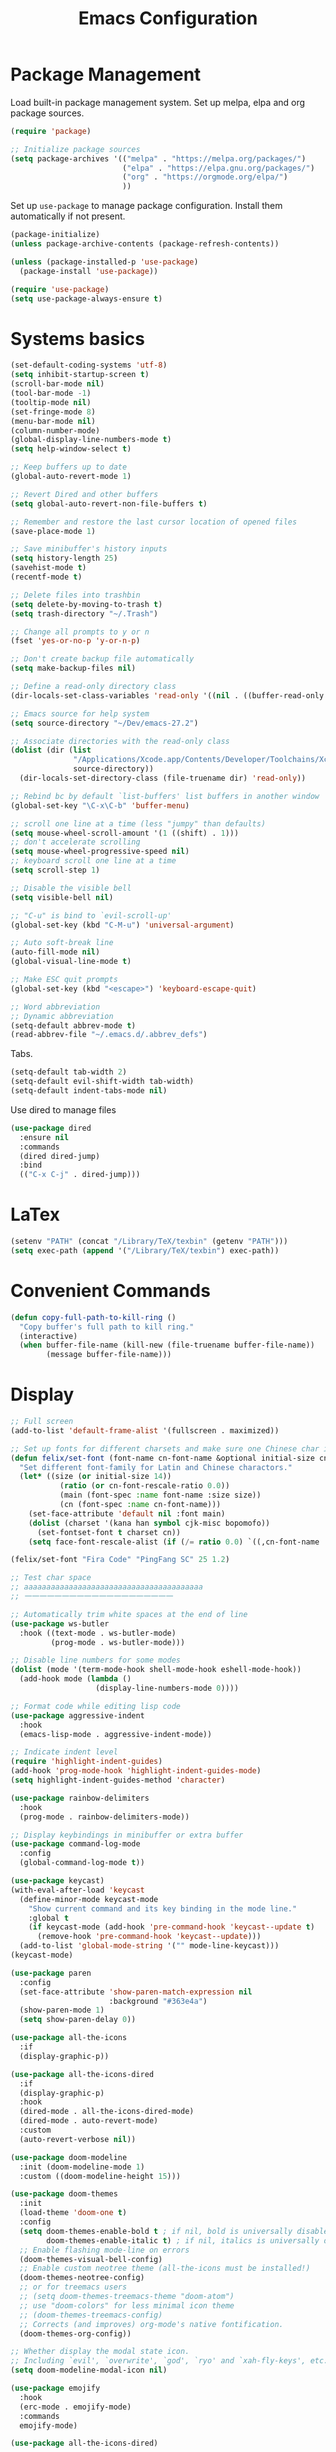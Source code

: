 :PROPERTIES:
:ID:       D40B1E19-E77C-4926-9BEB-0298AA177E3B
:END:
#+TITLE: Emacs Configuration
#+startup: folded

* Package Management
Load built-in package management system. Set up melpa, elpa and org package sources.
#+BEGIN_SRC emacs-lisp
(require 'package)

;; Initialize package sources
(setq package-archives '(("melpa" . "https://melpa.org/packages/")
                         ("elpa" . "https://elpa.gnu.org/packages/")
                         ("org" . "https://orgmode.org/elpa/")
                         ))
#+END_SRC

Set up =use-package= to manage package configuration. Install them automatically if not present.
#+BEGIN_SRC  emacs-lisp
(package-initialize)
(unless package-archive-contents (package-refresh-contents))

(unless (package-installed-p 'use-package)
  (package-install 'use-package))

(require 'use-package)
(setq use-package-always-ensure t)
#+END_SRC

* Systems basics
#+BEGIN_SRC emacs-lisp
(set-default-coding-systems 'utf-8)
(setq inhibit-startup-screen t)
(scroll-bar-mode nil)
(tool-bar-mode -1)
(tooltip-mode nil)
(set-fringe-mode 8)
(menu-bar-mode nil)
(column-number-mode)
(global-display-line-numbers-mode t)
(setq help-window-select t)

;; Keep buffers up to date
(global-auto-revert-mode 1)

;; Revert Dired and other buffers
(setq global-auto-revert-non-file-buffers t)

;; Remember and restore the last cursor location of opened files
(save-place-mode 1)

;; Save minibuffer's history inputs
(setq history-length 25)
(savehist-mode t)
(recentf-mode t)

;; Delete files into trashbin
(setq delete-by-moving-to-trash t)
(setq trash-directory "~/.Trash")

;; Change all prompts to y or n
(fset 'yes-or-no-p 'y-or-n-p)

;; Don't create backup file automatically
(setq make-backup-files nil)

;; Define a read-only directory class
(dir-locals-set-class-variables 'read-only '((nil . ((buffer-read-only . t)))))

;; Emacs source for help system
(setq source-directory "~/Dev/emacs-27.2")

;; Associate directories with the read-only class
(dolist (dir (list
              "/Applications/Xcode.app/Contents/Developer/Toolchains/XcodeDefault.xctoolchain/usr/include/c++/v1"
              source-directory))
  (dir-locals-set-directory-class (file-truename dir) 'read-only))

;; Rebind bc by default `list-buffers' list buffers in another window
(global-set-key "\C-x\C-b" 'buffer-menu)

;; scroll one line at a time (less "jumpy" than defaults)
(setq mouse-wheel-scroll-amount '(1 ((shift) . 1)))
;; don't accelerate scrolling
(setq mouse-wheel-progressive-speed nil)
;; keyboard scroll one line at a time
(setq scroll-step 1)

;; Disable the visible bell
(setq visible-bell nil)

;; "C-u" is bind to `evil-scroll-up'
(global-set-key (kbd "C-M-u") 'universal-argument)

;; Auto soft-break line
(auto-fill-mode nil)
(global-visual-line-mode t)

;; Make ESC quit prompts
(global-set-key (kbd "<escape>") 'keyboard-escape-quit)

;; Word abbreviation
;; Dynamic abbreviation
(setq-default abbrev-mode t)
(read-abbrev-file "~/.emacs.d/.abbrev_defs")

#+END_SRC

Tabs.
#+BEGIN_SRC emacs-lisp
(setq-default tab-width 2)
(setq-default evil-shift-width tab-width)
(setq-default indent-tabs-mode nil)
#+END_SRC

Use dired to manage files
#+BEGIN_SRC emacs-lisp
(use-package dired
  :ensure nil
  :commands
  (dired dired-jump)
  :bind
  (("C-x C-j" . dired-jump)))
#+END_SRC

* LaTex
#+BEGIN_SRC emacs-lisp
(setenv "PATH" (concat "/Library/TeX/texbin" (getenv "PATH")))
(setq exec-path (append '("/Library/TeX/texbin") exec-path))
#+END_SRC

* Convenient Commands
#+BEGIN_SRC emacs-lisp
(defun copy-full-path-to-kill-ring ()
  "Copy buffer's full path to kill ring."
  (interactive)
  (when buffer-file-name (kill-new (file-truename buffer-file-name))
        (message buffer-file-name)))
#+END_SRC

* Display
#+BEGIN_SRC emacs-lisp
;; Full screen
(add-to-list 'default-frame-alist '(fullscreen . maximized))

;; Set up fonts for different charsets and make sure one Chinese char is as twice wide as one English char
(defun felix/set-font (font-name cn-font-name &optional initial-size cn-font-rescale-ratio)
  "Set different font-family for Latin and Chinese charactors."
  (let* ((size (or initial-size 14))
	       (ratio (or cn-font-rescale-ratio 0.0))
	       (main (font-spec :name font-name :size size))
	       (cn (font-spec :name cn-font-name)))
    (set-face-attribute 'default nil :font main)
    (dolist (charset '(kana han symbol cjk-misc bopomofo))
      (set-fontset-font t charset cn))
    (setq face-font-rescale-alist (if (/= ratio 0.0) `((,cn-font-name . ,ratio)) nil))))

(felix/set-font "Fira Code" "PingFang SC" 25 1.2)

;; Test char space
;; aaaaaaaaaaaaaaaaaaaaaaaaaaaaaaaaaaaaaaaa
;; 一一一一一一一一一一一一一一一一一一一一

;; Automatically trim white spaces at the end of line
(use-package ws-butler
  :hook ((text-mode . ws-butler-mode)
         (prog-mode . ws-butler-mode)))

;; Disable line numbers for some modes
(dolist (mode '(term-mode-hook shell-mode-hook eshell-mode-hook))
  (add-hook mode (lambda ()
                   (display-line-numbers-mode 0))))

;; Format code while editing lisp code
(use-package aggressive-indent
  :hook
  (emacs-lisp-mode . aggressive-indent-mode))

;; Indicate indent level
(require 'highlight-indent-guides)
(add-hook 'prog-mode-hook 'highlight-indent-guides-mode)
(setq highlight-indent-guides-method 'character)

(use-package rainbow-delimiters
  :hook
  (prog-mode . rainbow-delimiters-mode))

;; Display keybindings in minibuffer or extra buffer
(use-package command-log-mode
  :config
  (global-command-log-mode t))

(use-package keycast)
(with-eval-after-load 'keycast
  (define-minor-mode keycast-mode
    "Show current command and its key binding in the mode line."
    :global t
    (if keycast-mode (add-hook 'pre-command-hook 'keycast--update t)
      (remove-hook 'pre-command-hook 'keycast--update)))
  (add-to-list 'global-mode-string '("" mode-line-keycast)))
(keycast-mode)

(use-package paren
  :config
  (set-face-attribute 'show-paren-match-expression nil
                      :background "#363e4a")
  (show-paren-mode 1)
  (setq show-paren-delay 0))

(use-package all-the-icons
  :if
  (display-graphic-p))

(use-package all-the-icons-dired
  :if
  (display-graphic-p)
  :hook
  (dired-mode . all-the-icons-dired-mode)
  (dired-mode . auto-revert-mode)
  :custom
  (auto-revert-verbose nil))

(use-package doom-modeline
  :init (doom-modeline-mode 1)
  :custom ((doom-modeline-height 15)))

(use-package doom-themes
  :init
  (load-theme 'doom-one t)
  :config
  (setq doom-themes-enable-bold t ; if nil, bold is universally disabled
        doom-themes-enable-italic t) ; if nil, italics is universally disabled
  ;; Enable flashing mode-line on errors
  (doom-themes-visual-bell-config)
  ;; Enable custom neotree theme (all-the-icons must be installed!)
  (doom-themes-neotree-config)
  ;; or for treemacs users
  ;; (setq doom-themes-treemacs-theme "doom-atom")
  ;; use "doom-colors" for less minimal icon theme
  ;; (doom-themes-treemacs-config)
  ;; Corrects (and improves) org-mode's native fontification.
  (doom-themes-org-config))

;; Whether display the modal state icon.
;; Including `evil', `overwrite', `god', `ryo' and `xah-fly-keys', etc.
(setq doom-modeline-modal-icon nil)

(use-package emojify
  :hook
  (erc-mode . emojify-mode)
  :commands
  emojify-mode)

(use-package all-the-icons-dired)
#+END_SRC

* Autosave
#+BEGIN_SRC emacs-lisp
(defun suppress-message-advice (old-func &rest args)
  "Stop logging and displaying saving related messages in echo area.
Explicitly call OLD-FUNC with ARGS"
  (let (message-log-max)
    (with-temp-message (or (current-message) "")
      (apply old-func args))))

(use-package super-save
  :defer 1
  :diminish
  super-save-mode
  :config
  (super-save-mode t)
  (advice-add 'super-save-command :around 'suppress-message-advice)
  (setq super-save-auto-save-when-idle t))
#+END_SRC

* Edit text
#+BEGIN_SRC emacs-lisp
(use-package undo-tree
  :init
  (global-undo-tree-mode t))

(require 'smartparens)
;; Handle apostrophe and single quote in Lisp mode
(require 'smartparens-config)
(add-hook 'prog-mode-hook 'smartparens-mode)

(defmacro def-pairs (pairs)
  "Define functions for pairing. PAIRS is an alist of (NAME . STRING)
conses, where NAME is the function name that will be created and
STRING is a single-character string that marks the opening character.

  (def-pairs ((paren . \"(\")
              (bracket . \"[\"))

defines the functions WRAP-WITH-PAREN and WRAP-WITH-BRACKET,
respectively."
  `(progn
     ,@(cl-loop for (key . val) in pairs
                collect
                `(defun ,(read (concat
                                "wrap-with-"
                                (prin1-to-string key)
                                "s"))
                     (&optional arg)
                   (interactive "p")
                   (sp-wrap-with-pair ,val)))))

(def-pairs ((paren . "(")
            (bracket . "[")
            (brace . "{")
            (single-quote . "'")
            (double-quote . "\"")
            (back-quote . "`")
            (star . "*")
            (underscore . "_")))
#+END_SRC

Vim like editing. Let's become evil!
#+BEGIN_SRC  emacs-lisp
(use-package evil
  :init
  (setq evil-want-integration t)
  (setq evil-want-keybinding nil)
  (setq evil-want-C-u-scroll t)
  (setq evil-want-C-i-jump t)
  (setq evil-respect-visual-line-mode nil)
  (setq evil-cross-lines t)
  (setq evil-undo-system 'undo-tree)
  (setq evil-move-cursor-back nil)
  :config
  (evil-mode 1)
  (define-key evil-insert-state-map (kbd "C-g") 'evil-normal-state)

  ;; Use visual line motions even outside of visual-line-mode buffers
  (evil-global-set-key 'motion "j" 'evil-next-visual-line)
  (evil-global-set-key 'motion "k" 'evil-previous-visual-line)
  (evil-set-initial-state 'messages-buffer-mode 'normal)
  (evil-set-initial-state 'dashboard-mode 'normal))

(use-package evil-collection
  :after evil
  :config
  (evil-collection-init)
  (evil-collection-define-key 'normal 'dired-mode-map
    "h" 'dired-up-directory
    "l" 'dired-find-file))

(use-package evil-surround
  :ensure t
  :config
  (global-evil-surround-mode 1))

;; Vim-like window navigation
(eval-after-load "evil"
  '(progn
     ;; (define-key evil-normal-state-map (kbd "C-h") 'evil-window-left)
     (define-key evil-normal-state-map (kbd "C-j") 'evil-window-down)
     (define-key evil-normal-state-map (kbd "C-k") 'evil-window-up)
     (define-key evil-normal-state-map (kbd "C-l") 'evil-window-right)))

;; evil-leader
;; (global-evil-leader-mode)
;; (evil-leader/set-leader ",")
;; (evil-leader/set-key
;;   "e" 'find-file
;;   "b" 'switch-to-buffer
;;   "k" 'kill-buffer)

(setq evil-insert-state-cursor '(box "light blue")
      evil-normal-state-cursor '(box "#2196f3")
      evil-visual-state-cursor '(box "white"))
(set-face-attribute 'region nil
                    :background "#666")

(use-package hydra)

(defhydra hydra-text-scale
  (:timeout 4)
  "scale text" ("j" text-scale-increase "in")
  ("k" text-scale-decrease "out")
  ("f" nil "finished"
   :exit t))
#+END_SRC

* Autocompletion
#+BEGIN_SRC emacs-lisp
(use-package ivy
  :init (setq ivy-re-builders-alist '((swiper . ivy--regex-plus)
                                      (t . ivy--regex-fuzzy)))
  :diminish
  :bind
  (("C-s" . swiper)
   ("C-c f" . 'counsel-fzf)
   :map
   ivy-minibuffer-map ("TAB" . ivy-alt-done)
   ("C-l" . ivy-alt-done)
   ("C-j" . ivy-next-line)
   ("C-k" . ivy-previous-line)
   :map
   ivy-switch-buffer-map ("C-j" . ivy-next-line)
   ("C-k" . ivy-previous-line)
   ("C-l" . ivy-done)
   ("C-d" . ivy-switch-buffer-kill)
   :map
   ivy-reverse-i-search-map ("C-k" . ivy-previous-line)
   ("C-d" . ivy-reverse-i-search-kill))
  :config (ivy-mode 1))

(setq ivy-use-selectable-prompt t)

(use-package which-key
  :init
  (which-key-mode)
  :diminish
  which-key-mode
  :config
  (setq which-key-idle-delay 0.3))

(use-package ivy-rich
  :init
  (ivy-rich-mode 1))

(use-package ivy-prescient
  :after
  counsel
  :custom
  (ivy-prescient-enable-filtering nil)
  :config
  (ivy-prescient-mode 1)
  (prescient-persist-mode 1))

(use-package counsel
  :bind
  (("M-x" . counsel-M-x)
   ("C-x b" . counsel-switch-buffer)
   ("C-x C-f" . counsel-find-file)
   :map
   minibuffer-local-map ("C-r" . 'counsel-minibuffer-history))
  :config
  (counsel-mode 1))

(use-package ivy-prescient
  :after counsel
  :config
  (ivy-prescient-mode 1)
  (setq ivy-prescient-retain-classic-highlighting t)
  ;; Not explicitly set this will not use ivy's fuzzy matching by default
  ;; Also this will not affect swiper's regex-plus method
  (setq prescient-filter-method '(fuzzy)))

;; Remember candidate frequencies across sessions
(prescient-persist-mode 1)

(use-package helpful
  :custom
  (counsel-describe-function-function #'helpful-callable)
  (counsel-describe-variable-function #'helpful-variable)
  :bind
  ([remap describe-function] . counsel-describe-function)
  ([remap describe-command] . helpful-command)
  ([remap describe-variable] . counsel-describe-variable)
  ([remap describe-key] . helpful-key))

#+END_SRC

* Keybindings
#+BEGIN_SRC emacs-lisp
(use-package general
  :config
  (general-create-definer rune/leader-keys
    :keymaps '(normal insert visual emacs)
    :prefix "SPC"
    :global-prefix "C-SPC")
  (general-define-key
   :prefix
   "C-c n"
   "c" 'org-roam-capture
   "f" 'org-roam-node-find
   "i" 'org-roam-node-insert
   "g" 'org-roam-graph)
  (rune/leader-keys "t"
    '(:ignore t
              :which-key "toggles")
    "tt" '(counsel-load-theme :which-key "choose theme")))
#+END_SRC

* Projects Management
#+BEGIN_SRC emacs-lisp
(use-package projectile
  :diminish projectile-mode
  :config
  (projectile-mode)
  :custom
  ((projectile-completion-system 'ivy))
  :bind-keymap
  ("C-c p" . projectile-command-map)
  :init
  ;; NOTE: Set this to the folder where you keep your Git repos!
  (when (file-directory-p "~/Dev")
    (setq projectile-project-search-path '("~/Dev")))
  (setq projectile-switch-project-action #'projectile-dired))

(use-package counsel-projectile
  :config (counsel-projectile-mode))
#+END_SRC

* Version Control
#+BEGIN_SRC emacs-lisp
(use-package magit
  :custom
  ;; variables which can be set rather than just one
  (when (>= emacs-major-version 27)
    (setq xref-show-definitions-function #'ivy-xref-show-defs))
  ;; Necessary in Emacs <27. In Emacs 27 it will affect all xref-based
  ;; commands other than xref-find-definitions (e.g. project-find-regexp)
  ;; as well
  (setq xref-show-xrefs-function #'ivy-xref-show-xrefs)
  (magit-display-buffer-function #'magit-display-buffer-same-window-except-diff-v1))

;; git-gutter
(global-git-gutter-mode t)

;; If you enable git-gutter-mode for some modes
;; (add-hook 'ruby-mode-hook 'git-gutter-mode)

(global-set-key (kbd "C-x C-g") 'git-gutter)
(global-set-key (kbd "C-x v =") 'git-gutter:popup-hunk)

;; Jump to next/previous hunk
(global-set-key (kbd "C-x p") 'git-gutter:previous-hunk)
(global-set-key (kbd "C-x n") 'git-gutter:next-hunk)
#+END_SRC

* Org Mode
#+BEGIN_SRC emacs-lisp
(defun org-mode-setup ()
  "Run after `org-mode' is initiated."
  (org-indent-mode)
  (setq evil-auto-indent nil))

(use-package org
  :hook
  (org-mode . org-mode-setup)
  (org-insert-heading . evil-insert-state)
  :config
  (setq org-ellipsis " ▾"
        org-hide-emphasis-markers t
        org-M-RET-may-split-line nil
        org-list-allow-alphabetical t
        org-return-follows-link t
        org-log-into-drawer t
        org-todo-keywords '((sequence "TODO(t@)" "DOING(i!)" "|" "DONE(d@)"))
        org-startup-folded t
        org-cycle-include-plain-lists 'integrate
        org-blank-before-new-entry (quote ((heading . nil)
                                           (plain-list-item . nil)))
        org-edit-src-content-indentation 0))

(use-package org-bullets
  :after org
  :hook
  (org-mode . org-bullets-mode)
  :custom
  (org-bullets-bullet-list '("⊛" "⊚" "◉" "☉" "◎" "○" "●")))

;; Make sure org-indent face is available
(require 'org-indent)

(use-package org-download
  :after org
  :defer nil
  :custom
  (org-download-method 'directory)
  (org-download-image-dir "images")
  (org-download-heading-lvl nil)
  (org-image-actual-width 300)
  :bind
  ("C-M-y" . org-download-clipboard)
  :config
  (require 'org-download))

;; Drag-and-drop to `dired`
(add-hook 'dired-mode-hook 'org-download-enable)

(defun org-roam-book-template ()
  "Create a Cornell-style book notes template for org-roam node.
Return TEMPLATE as a string."
  (let* ((chapters (read-number "Number of chapters: "))
         (ch 1)
         (template ""))
    (while (<= ch chapters)
      (if (<= ch 9)
          (setq template (concat template (format "* Ch0%d.\n" ch)))
        (setq template (concat template (format "* Ch%d.\n" ch))))
      (setq template (concat template "** Questions [/]\n** Notes\n** Summary\n"))
      (setq ch (1+ ch)))
    (setq template (concat template "* General\n** Questions [/]\n** Notes\n** Summary"))
    template))

(use-package org-roam
  :custom
  (org-roam-directory "~/Notes/Roam")
  (org-roam-dailies-directory "Journal/")
  (org-roam-completion-everywhere t)
  (org-roam-completion-system 'default)
  (org-roam-capture-templates
   '(("c" "Default" entry "* %?"
      :target (file+head "%<%Y%m%d%H%M%S>-${slug}.org" "#+TITLE: ${slug}\n#+FILETAGS: %^{tags}\n#+CREATED: %<%Y-%m-%d>\n#+STARTUP: folded")
      :empty-lines-before 1
      :unnarrowed nil)
     ("b" "Book notes" plain (function org-roam-book-template)
      :target (file+head "Books/%^{genre}/%<%Y%m%d%H%M%S>-${slug}.org" "#+TITLE: ${slug}\n#+FILETAGS: %^{tags}\n#+CREATED: %<%Y-%m-%d>\n#+STARTUP: folded")
      :empty-lines-before 1
      :unnarrowed t)
     ("o" "Outline" entry "* %?"
      ;; ID is created at heading level, olp is placed after heading
      :target (file+head+olp "%<%Y%m>.org" "* %t" ("%<%Y>" "%<%W>")))
     ("d" "Day Tree" entry "* %?"
      :target (file+datetree "%<%Y%m%d>.org" day)
      :unnarrowed t)
     ("w" "Week Tree" entry "* %?"
      :target (file+datetree "%<%Y%m%d>.org" week)
      :unnarrowed nil)
     ("m" "Month Tree" entry "* %?"
      :target (file+datetree "%<%Y%m%d>.org" month)
      :unnarrowed nil)
     ("t" "Temporary notes" entry "* %?"
      :target (file "Fleeting/%<%Y%m%d%H%M%S>-${slug}.org")
      :empty-lines-before 1
      :unnarrowed t)))
  (org-roam-dailies-capture-templates
   '(("c" "default" entry
      #'org-roam-capture--get-point
      "* %?"
      :target "Journal/%<%Y-%m-%d>"
      :head "#+title: %<%Y-%m-%d %a>\n\[[roam:%<%Y-%B>]]\n\n")
     ("m" "meeting" entry
      #'org-roam-capture--get-point
      "* %<%I:%M %p> - %^{Meeting Title}  :meetings:\n\n%?\n\n"
      :file-name "Journal/%<%Y-%m-%d>"
      :olp ("Log")
      :head "#+title: %<%Y-%m-%d %a>\n\n[[roam:%<%Y-%B>]]\n\n")))
  :config
  (org-roam-db-autosync-mode)
  :hook
  (org-capture-mode . evil-insert-state))

(defun org-journal-file-header-func (time)
  "Custom function to create journal header."
  (concat
   (pcase org-journal-file-type
     (`daily "#+TITLE: Daily Journal\n#+STARTUP: showeverything")
     (`weekly "#+TITLE: Weekly Journal\n#+STARTUP: folded")
     (`monthly "#+TITLE: Monthly Journal\n#+STARTUP: folded")
     (`yearly "#+TITLE: Yearly Journal\n#+STARTUP: folded"))))

(defun org-journal-save-entry-and-exit()
  "Simple convenience function.
Saves the buffer of the current day's entry and kills the window.
Similar to `org-capturel' like behavior"
  (interactive)
  (save-buffer)
  (kill-buffer-and-window))

(use-package org-journal
  :init
  ;; Change default prefix key, needs to be set before loading
  (setq org-journal-prefix-key "C-c j")
  :config
  (setq org-journal-dir "~/Notes/Journal/")
  (setq org-journal-file-type 'weekly)
  :custom
  ;; Start on Monday
  (org-journal-start-on-weekday 1)
  (org-journal-file-header 'org-journal-file-header-func)
  ;; YYYY-MM-DD-W{index}
  (org-journal-file-format "%F-W%V")
  :bind
  (("C-c j o" . org-journal-open-current-journal-file)
   ("C-c j n" . org-journal-new-entry)
   ("C-c j s" . org-journal-search)
   :map org-journal-mode-map
   ("C-x C-s" . org-journal-save-entry-and-exit))
  :hook
  (org-journal-after-entry-create . org-narrow-to-element)
  (org-journal-after-entry-create . evil-insert-state)
  )
#+END_SRC

* Programming, LSP
#+BEGIN_SRC emacs-lisp
(use-package lsp-mode
  :commands
  (lsp lsp-deferred)
  :init
  (setq lsp-keymap-prefix "C-c l")
  :hook
  ((python-mode . lsp)
   (c-mode . lsp)
   (c++-mode . lsp))
  :config
  (lsp-enable-which-key-integration t))

(defun clang-format-save-hook-for-this-buffer ()
  "Create a buffer local save hook."
  (add-hook 'before-save-hook
            (lambda ()
              (when (locate-dominating-file "." ".clang-format")
                (clang-format-buffer))
              ;; Continue to save.
              nil)
            nil
            ;; Buffer local hook.
            t))

;; Run this for each mode you want to use the hook.
(add-hook 'c-mode-hook (lambda () (clang-format-save-hook-for-this-buffer)))
(add-hook 'c++-mode-hook (lambda () (clang-format-save-hook-for-this-buffer)))
(add-hook 'glsl-mode-hook (lambda () (clang-format-save-hook-for-this-buffer)))

(use-package company
  :after lsp-mode
  :hook
  (prog-mode . company-mode)
  :bind
  (:map company-active-map
        ("<tab>" . company-complete-selection))
  ;; (:map lsp-mode-map
  ;;  ("<tab>" . company-indent-or-complete-common))
  :custom
  (company-minimum-prefix-length 1)
  (company-idle-delay 0.0))

;; enable Company mode in all buffers
(add-hook 'after-init-hook 'global-company-mode)

(use-package company-prescient
  :after company
  :config
  (company-prescient-mode 1))

(use-package company-box
  :hook
  (company-mode . company-box-mode))

(use-package lsp-ui
  :after lsp-mode
  :commands
  lsp-ui-mode
  :custom-face
  (lsp-ui-doc-background ((t (:background nil))))
  (lsp-ui-doc-header ((t (:inherit (font-lock-string-face italic)))))
  :custom
  (lsp-ui-doc-enable t)
  (lsp-ui-doc-alignment 'window)
  (lsp-ui-doc-use-childframe t)
  (lsp-ui-doc-show-with-nouse t)
  (lsp-ui-doc-show-with-cursor t)
  (lsp-ui-doc-header t)
  (lsp-ui-doc-include-signature t)
  (lsp-ui-doc-position 'top)
  (lsp-ui-doc-border "white") ;; (face-foreground 'default))
  (lsp-ui-sideline-enable t)
  (lsp-ui-sideline-ignore-duplicate t)
  (lsp-ui-sideline-show-hover t)
  (lsp-ui-sideline-show-code-actions t)
  (lsp-ui-sideline-update-mode 'line)
  (lsp-lens-enable nil)
  (lsp-headerline-breadcrumb-enable nil)
  :hook
  (lsp-mode . lsp-ui-mode)
  :config
  (setq lsp-ui-doc-use-webkit t))

;; Language server
(use-package ccls
  :hook
  ((c-mode c++-mode objc-mode cuda-mode) .
   (lambda () (require 'ccls) (lsp)))
  :config
  (setq ccls-executable "/usr/local/bin/cmd_options_ccls.sh"))

(require 'yasnippet)
(yas-global-mode)

(require 'pos-tip)
(use-package company-quickhelp)
(company-quickhelp-mode)

(use-package flycheck)
(setq flycheck-indication-mode 'left-fringe)
(global-flycheck-mode)

;; TODO: use directory variables to configure per project
(add-hook 'c++-mode-hook (lambda ()
                           (setq flycheck-gcc-language-standard "c++14")))
(add-hook 'c++-mode-hook (lambda ()
                           (setq flycheck-clang-language-standard "c++14")))

(use-package mic-paren)

(use-package lsp-ivy
  :commands
  lsp-ivy-workspace-symbol
  :config
  ;; Reset `lsp-ui-doc-background' after loading theme
  (add-hook 'after-load-theme-hook (lambda ()
                                     (setq lsp-ui-doc-border (face-foreground 'default))
                                     (set-face-background 'lsp-ui-doc-background (face-background
                                                                                  'tooltip)))))

;; Boxes comment
;; Site: https://boxes.thomasjensen.com/
(defun boxes-create ()
  "Convert a region into box comments specified by `-d' option."
  (interactive)
  (shell-command-on-region (region-beginning)
                           (region-end) "boxes -d c-cmt2" nil 1 nil))

(defun boxes-remove ()
  "Convert a region of box comments into plain code."
  (interactive)
  (shell-command-on-region (region-beginning)
                           (region-end) "boxes -r -d c-cmt2" nil 1 nil))
#+END_SRC
